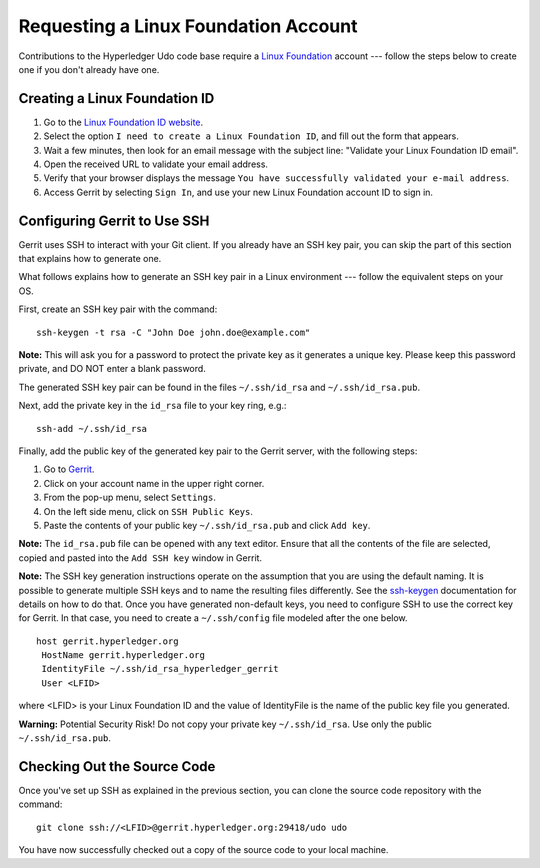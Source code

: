 Requesting a Linux Foundation Account
=====================================

Contributions to the Hyperledger Udo code base require a
`Linux Foundation <https://linuxfoundation.org/>`__
account --- follow the steps below to create one if you don't
already have one.

Creating a Linux Foundation ID
------------------------------

1. Go to the `Linux Foundation ID
   website <https://identity.linuxfoundation.org/>`__.

2. Select the option ``I need to create a Linux Foundation ID``, and fill
   out the form that appears.

3. Wait a few minutes, then look for an email message with the subject line:
   "Validate your Linux Foundation ID email".

4. Open the received URL to validate your email address.

5. Verify that your browser displays the message
   ``You have successfully validated your e-mail address``.

6. Access Gerrit by selecting ``Sign In``, and use your new
   Linux Foundation account ID to sign in.

Configuring Gerrit to Use SSH
-----------------------------

Gerrit uses SSH to interact with your Git client. If you already have an SSH
key pair, you can skip the part of this section that explains how to generate one.

What follows explains how to generate an SSH key pair in a Linux environment ---
follow the equivalent steps on your OS.

First, create an SSH key pair with the command:

::

    ssh-keygen -t rsa -C "John Doe john.doe@example.com"

**Note:** This will ask you for a password to protect the private key as
it generates a unique key. Please keep this password private, and DO NOT
enter a blank password.

The generated SSH key pair can be found in the files ``~/.ssh/id_rsa`` and
``~/.ssh/id_rsa.pub``.

Next, add the private key in the ``id_rsa`` file to your key ring, e.g.:

::

    ssh-add ~/.ssh/id_rsa

Finally, add the public key of the generated key pair to the Gerrit server,
with the following steps:

1. Go to
   `Gerrit <https://gerrit.hyperledger.org/r/#/admin/projects/udo>`__.

2. Click on your account name in the upper right corner.

3. From the pop-up menu, select ``Settings``.

4. On the left side menu, click on ``SSH Public Keys``.

5. Paste the contents of your public key ``~/.ssh/id_rsa.pub`` and click
   ``Add key``.

**Note:** The ``id_rsa.pub`` file can be opened with any text editor.
Ensure that all the contents of the file are selected, copied and pasted
into the ``Add SSH key`` window in Gerrit.

**Note:** The SSH key generation instructions operate on the assumption
that you are using the default naming. It is possible to generate
multiple SSH keys and to name the resulting files differently. See the
`ssh-keygen <https://en.wikipedia.org/wiki/Ssh-keygen>`__ documentation
for details on how to do that. Once you have generated non-default keys,
you need to configure SSH to use the correct key for Gerrit. In that
case, you need to create a ``~/.ssh/config`` file modeled after the one
below.

::

    host gerrit.hyperledger.org
     HostName gerrit.hyperledger.org
     IdentityFile ~/.ssh/id_rsa_hyperledger_gerrit
     User <LFID>

where <LFID> is your Linux Foundation ID and the value of IdentityFile is the
name of the public key file you generated.

**Warning:** Potential Security Risk! Do not copy your private key
``~/.ssh/id_rsa``. Use only the public ``~/.ssh/id_rsa.pub``.

Checking Out the Source Code
----------------------------

Once you've set up SSH as explained in the previous section, you can clone
the source code repository with the command:

::

    git clone ssh://<LFID>@gerrit.hyperledger.org:29418/udo udo

You have now successfully checked out a copy of the source code to your
local machine.

.. Licensed under Creative Commons Attribution 4.0 International License
   https://creativecommons.org/licenses/by/4.0/

